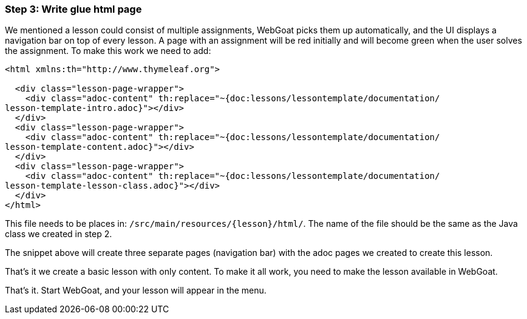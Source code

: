=== Step 3: Write glue html page

We mentioned a lesson could consist of multiple assignments, WebGoat picks them up automatically, and the UI displays
a navigation bar on top of every lesson. A page with an assignment will be red initially and will become
green when the user solves the assignment. To make this work we need to add:

[source]
----
<html xmlns:th="http://www.thymeleaf.org">

  <div class="lesson-page-wrapper">
    <div class="adoc-content" th:replace="~{doc:lessons/lessontemplate/documentation/
lesson-template-intro.adoc}"></div>
  </div>
  <div class="lesson-page-wrapper">
    <div class="adoc-content" th:replace="~{doc:lessons/lessontemplate/documentation/
lesson-template-content.adoc}"></div>
  </div>
  <div class="lesson-page-wrapper">
    <div class="adoc-content" th:replace="~{doc:lessons/lessontemplate/documentation/
lesson-template-lesson-class.adoc}"></div>
  </div>
</html>
----

This file needs to be places in: `/src/main/resources/{lesson}/html/`. The name of the file should be the same as
the Java class we created in step 2.

The snippet above will create three separate pages (navigation bar) with the adoc pages we created to create this lesson.

That's it we create a basic lesson with only content. To make it all work, you need to make the lesson available in
WebGoat.

That's it. Start WebGoat, and your lesson will appear in the menu.

